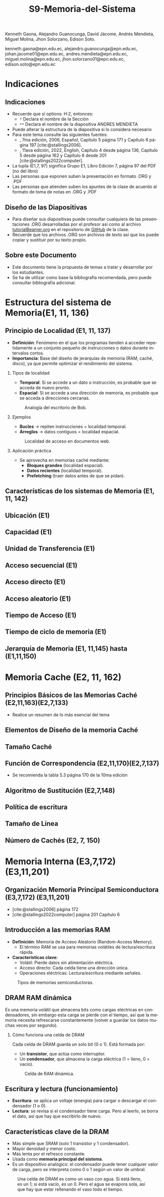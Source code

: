 #+options: H:2
#+latex_class: beamer
#+columns: %45ITEM %10BEAMER_env(Env) %10BEAMER_act(Act) %4BEAMER_col(Col) %8BEAMER_opt(Opt)
#+beamer_theme: default
#+beamer_color_theme:
#+beamer_font_theme:
#+beamer_inner_theme:
#+beamer_outer_theme:
#+beamer_header:


#+title: S9-Memoria-del-Sistema
#+date: 
#+author: 
Kenneth Gaona, Alejandro Guanocunga, David Jácome, Andrés Mendieta,
Miguel Molina, Jhon Solorzano, Edison Soto.
#+email: 
kenneth.gaona@epn.edu.ec, alejandro.guanocunga@epn.edu.ec, johan.jacome01@epn.edu.ec,
andres.mendieta@epn.edu.ec, miguel.molina@epn.edu.ec, jhon.solorzano01@epn.edu.ec,
edison.soto@epn.edu.ec
#+language: es
#+select_tags: export
#+exclude_tags: noexport
#+creator: Emacs 27.1 (Org mode 9.3)
#+cite_export: biblatex

#+bibliography: bibliography.bib
#+LATEX_HEADER: \usepackage[T1]{fontenc}
#+LATEX_HEADER: \usepackage[utf8]{inputenc}
#+LATEX_HEADER: \usepackage[spanish]{babel}
#+LATEX_HEADER: \usepackage[backend=biber,citestyle=apa, style=apa]{biblatex}


* Indicaciones
** Indicaciones
:PROPERTIES:
:BEAMER_opt: allowframebreaks
:END:
- Recuerde que si options: H:2, entonces: 
  - ~*~ Declara el nombre de la Sección
  - ~**~ Declara el nombre de la diapositiva ANDRES MENDIETA
- Puede alterar la estructura de la diapositiva si lo considera
  necesario
- Para este tema consulte las siguientes fuentes:
  - \textcite{stallings2006}, 7ma edición, 2006, Español, Capítulo 5
    página 171 y Capítulo 6 página 197 [cite:@stallings2006].
  - \textcite{stallings2022computer}, 11ava edición, 2022, English,
    Capítulo 4 desde página 136, Capítulo 5 desde página 162 y Capitulo
    6 desde 201 [cite:@stallings2022computer].
- La tupla (E1,7, 97) significa Grupo E1, Libro Edición 7, página 97
  del PDF (no del libro)
- Las personas que exponen suben la presentación en formato .ORG y
  .PDF
- Las personas que atienden suben los apuntes de la clase de acuerdo al
  formato de toma de notas en .ORG y .PDF
** Diseño de las Diapositivas
- Para diseñar sus diapositivas puede consultar cualquiera de las
  presentaciones .ORG desarrolladas por el profesor así como al
  archivo [[https://github.com/LeninGF/EPN-Lectures/blob/main/iccd332ArqComp-2024-B/Tutoriales/Beamer-Emacs/tutorialBeamer.org][tutorialBeamer.org]] en el repositorio de [[https://github.com/LeninGF/EPN-Lectures/blob/main/iccd332ArqComp-2024-B/Tutoriales/Beamer-Emacs/tutorialBeamer.org][GitHub]] de la clase.
- Recuerde que los archivos .ORG son archivos de texto así que los
  puede copiar y sustituir por su texto propio.
** Sobre este Documento
- Este documento tiene la propuesta de temas a tratar y desarrollar
  por los estudiantes.
- Se ha de utilizar como base la bibliografía recomendada, pero puede
  consultar bibliografía adicional.
* Estructura del sistema de Memoria(E1, 11, 136)
** Principio de Localidad (E1, 11, 137)

- *Definición*: Fenómeno en el que los programas tienden a acceder repetidamente a un conjunto pequeño de instrucciones o datos durante intervalos cortos.
- *Importancia*: Base del diseño de jerarquías de memoria (RAM, caché, disco), ya que permite optimizar el rendimiento del sistema.

*** Tipos de localidad

- *Temporal*: Si se accede a un dato o instrucción, es probable que se acceda de nuevo pronto.
- *Espacial*: Si se accede a una dirección de memoria, es probable que se acceda a direcciones cercanas.

#+CAPTION: Analogía del escritorio de Bob.
#+NAME: fig:localidadBob
#+attr_latex: :width 0.60\textwidth
[[./imagenes/escritoriobob.png]]

*** Ejemplos

- *Bucles* → repiten instrucciones = localidad temporal.
- *Arreglos* → datos contiguos = localidad espacial.

#+CAPTION: Localidad de acceso en documentos web.
#+NAME: fig:webAccess
#+attr_latex: :width 0.70\textwidth
[[./imagenes/documentosweb.png]]

*** Aplicación práctica

- Se aprovecha en memorias caché mediante:
  - *Bloques grandes* (localidad espacial).
  - *Datos recientes* (localidad temporal).
  - *Prefetching* (traer datos antes de que se pidan).

** Características de los sistemas de Memoria (E1, 11, 142)
** Ubicación (E1)
** Capacidad (E1)
** Unidad de Transferencia (E1)
** Acceso secuencial (E1)
** Acceso directo (E1)
** Acceso aleatorio (E1)
** Tiempo de Acceso (E1)
** Tiempo de ciclo de memoria (E1)
** Jerarquía de Memoria (E1, 11,145) hasta (E1,11,150)
* Memoria Cache (E2, 11, 162)
** Principios Básicos de las Memorias Caché (E2,11,163)(E2,7,133)
- Realice un resumen de lo más esencial del tema
** Elementos de Diseño de la memoria Caché
** Tamaño Caché
** Función de Correspondencia (E2,11,170)(E2,7,137)
- Se recomienda la tabla 5.3 página 170 de la 10ma edición
** Algoritmo de Sustitución (E2,7,148)
** Política de escritura
** Tamaño de Línea
** Número de Cachés (E2, 7, 150)
* Memoria Interna (E3,7,172)(E3,11,201)
** Organización Memoria Principal Semiconductora (E3,7,172) (E3,11,201)
- [cite:@stallings2006] página 172
- [cite:@stallings2022computer] página 201 Capítulo 6

** Introducción a las memorias RAM

- *Definición*: Memoria de Acceso Aleatorio (Random-Access Memory).
  - El término RAM se usa para memorias volátiles de lectura/escritura rápida.
- *Características clave*:
  - Volátil: Pierde datos sin alimentación eléctrica.
  - Acceso directo: Cada celda tiene una dirección única.
  - Operaciones eléctricas: Lectura/escritura mediante señales.
    
#+CAPTION: Tipos de memorias semiconductoras.
#+NAME: fig:DramySram
#+attr_latex: :width 0.80\textwidth
[[./imagenes/DramySram.png]]
  
** DRAM RAM dinámica
Es una memoria volátil que almacena bits como cargas eléctricas en condensadores, sin embargo esta carga se pierde con el tiempo, así que la memoria necesita refrescarse constantemente (volver a guardar los datos muchas veces por segundo).

*** Cómo funciona una celda de DRAM
Cada celda de DRAM guarda un solo bit (0 o 1). Está formada por:
- Un **transistor**, que actúa como interruptor.
- Un **condensador**, que almacena la carga eléctrica (1 = lleno, 0 = vacío).
  
#+CAPTION: Celda de RAM dinámica.
#+attr_latex: :width 0.21\textwidth
[[./imagenes/Dram1.png]]

** Escritura y lectura (funcionamiento)

- **Escritura**: se aplica un voltaje (energía) para cargar o descargar el condensador (1 o 0).
- **Lectura**: se revisa si el condensador tiene carga. Pero al leerlo, se borra el dato, así que hay que escribirlo de nuevo.
  
** Características clave de la DRAM
- Más simple que SRAM (solo 1 transistor y 1 condensador).
- Mayor densidad y menor costo.
- Más lenta por el refresco constante.
- Usada como **memoria principal del sistema**.
- Es un dispositivo analógico: el condensador puede tener cualquier valor de carga, pero se interpreta como 0 o 1 según un valor de umbral.
  
#+CAPTION: Una celda de DRAM es como un vaso con agua. Si está lleno, es un 1; si está vacío, es un 0. Pero el agua se evapora sola, así que hay que estar rellenando el vaso todo el tiempo.
#+attr_latex: :width 0.30\textwidth
[[./imagenes/EjemploAgua.png]]

** SRAM RAM estática

LA SRAM es una memoria volátil que almacena bits usando biestables (flip-flops), se mantiene los datos sin refresco mientras haya alimentación.

*** Cómo funciona una celda de SRAM

Cada celda de SRAM usa **6 transistores**:
- **4 transistores internos** (T1, T2, T3, T4) forman el flip-flop, que mantiene el bit.
- **2 transistores de acceso** (T5 y T6) conectan la celda a las líneas externas cuando se va a leer o escribir.

#+CAPTION: Celda de RAM estática.
#+attr_latex: :width 0.25\textwidth
[[./imagenes/Sram1.png]]

** Operaciones de lectura y escritura

*** Escritura:
- Se activa la línea de direcciones (T5/T6 conducen).
- Se aplica el valor deseado en la línea B .
- El valor contrario (complemento) se aplica en la línea B⁻ (inversa).
- Esto fuerza al flip-flop a tomar el estado correcto (0 o 1).

*** Lectura:
- Se activa la línea de dirección (T5/T6 conducen).
- Se lee el valor actual en la línea B.

** Características de la SRAM 
- No necesita refresco.
- Es más rápida que la DRAM.
- Más costosa y ocupa más espacio (más transistores).
- Se usa como memoria caché (L1, L2, L3).

#+CAPTION: Una celda de SRAM es como un interruptor de luz: si está en ON (1), se queda así hasta que alguien lo cambie. No se apaga solo como en DRAM.
#+attr_latex: :width 0.30\textwidth
[[./imagenes/Luz.png]]
  
** Resumen

La SRAM es más rápida pero cara, ideal para caché. La DRAM es más densa y barata, por lo que se usa como memoria principal.
Ambas son necesarias para optimizar velocidad y costo en los sistemas modernos.

#+CAPTION: Imagen de SRAM Y DRAM.
#+attr_latex: :width 0.50\textwidth
[[./imagenes/DRAMYSRAM2.png]]

** Tipos de ROM
*** 1. Conceptos Clave
    - La ROM (Read-Only Memory) es un tipo de memoria no volátil,es decir, guarda los datos aunque no tenga energía.

*** 2. Clasificación de ROMs
**** ROM Clásica
     - El contenido se graba en fábrica, no se puede modificar.
     - Ideal para producción masiva del mismo chip.
**** PROM (Programmable ROM)
     - Se puede grabar 1 vez por el usuario.
     - Coste inicial bajo para prototipos
     - Es útil cuando se necesitan pocas unidades personalizadas.

** 3. ROMs Re-escribibles
*** EPROM
     - Se puede borrar con luz ultravioleta y volver a programar (cada borrado dura hasta 20 min.).
     - Todo el chip se borra al mismo tiempo.

*** EEPROM
     - Se puede borrar y escribir electricamente (por byte).
     - El proceso de escritura es más lento que leer.
     - Muy útil en dispositivos que necesitan actualizaciones.  

*** Memoria Flash
     - Variante moderna de EEPROM.
     - Se borra electricamente por bloques.
     - Es más rápida que EPROM. (puede borrarse entre 1 o 4 segundos).
     - No puede borrar por bytes individuales.
     - Se usa en USB, SSD, tarjetas SD, etc.


** 4. Comparativa Técnica

#+ATTR_LATEX: :width \textwidth :font \footnotesize    
| Tipo   | Programación | Borrado            | Velocidad | Uso típico      |   
|--------+--------------+--------------------+-----------+-----------------+
| ROM    | Fábrica      | No                 | -         | Firmware masivo |   
| PROM   | 1 vez        | No                 | Medio     | Prototipos      |   
| EPROM  | Múltiple     | UV (lento)         | Lento     | Desarrollo      |   
| EEPROM | Byte-a-byte  | Eléctrico (byte)   | Medio     | Ajustes         |   
| Flash  | Bloques      | Eléctrico (rápido) | Alto      | Almacenamiento  |   

#+CAPTION: Tipos de Rom
#+attr_latex: :width 0.70\textwidth
[[./imagenes/TiposdeRom.png]]

** Chip de Memoria RAM


Un chip de memoria RAM es un circuito integrado que contiene una matriz de celdas para almacenar bits. Se organiza física y lógicamente para permitir leer y escribir datos.


*** Organización interna

- El chip contiene matrices de celdas conectadas por filas (líneas horizontales) y columnas (líneas verticales).
    - Ejemplo: una DRAM de 16 Mb puede tener 4 matrices de 2048 x 2048 celdas.
- Cada celda almacena un bit, que puede ser leído o escrito usando señales eléctricas.
- Las filas y columnas se seleccionan mediante señales llamadas líneas de dirección (A0, A1, ..., A10).

** Encapsulado del chip

- El chip viene montado en una cápsula con terminales o patillas.
  
- Ejemplo: Un chip de DRAM de 16 Mb puede tener:
  - 11 líneas de dirección
  - 4 líneas de datos (lectura y escritura)
  - Señales RAS, CAS, WE, OE
      -RAS, CAS para direccionamiento.
      -WE, OE para operaciones.
  - Tensión de alimentación (Vcc), tierra (Vss)

 -Ejemplo: Un chip de EPROM de 8 Mb puede tener:
  - 32 terminales: (A0-A19, D0-D7, CE, Vpp)

#+CAPTION: Chips de encapsulamiento de memoria de EPROM y DRAM.
#+attr_latex: :width 0.50\textwidth
[[./imagenes/Encapsulamiento.png]]

** Señales y control

- Se usan señales especiales para controlar el chip:
  - **RAS** (Row Address Select): Selecciona la dirrección de fila.
  - **CAS** (Column Address Select): Seleciona la dirrección de la columna.
  - **WE** (Write Enable): Activa escritura.
  - **OE** (Output Enable): Activa buffer de salida.
- Para ahorrar terminales, se usa direccionamiento multiplexado: Primero se envía la dirección de fila, luego la de columna, usando las mismas líneas físicas.
  
*** Módulos de memoria 

- Si un chip maneja 1 bit, se necesitan 8 chips para 8 bits (1 byte).
- Si se necesitan más palabras o más bits por palabra, se organizan en filas y columnas de chips.

* Corrección de Errores (E4,7,181) (E4,11,211)

** ¿Qué es la Corrección de Errores?
La corrección de errores es un conjunto de técnicas que se utilizan en sistemas digitales para detectar y corregir errores que ocurren durante la transmisión o almacenamiento de datos.

Estos errores pueden deberse a fallos eléctricos, interferencias electromagnéticas, radiación cósmica o problemas físicos en la memoria o dispositivos.

#+CAPTION: imagen Correcion de errores
#+attr_latex: :width 0.25\textwidth
[[./imagenes/CorreccionErrores.png]]

** Tipos de Errores

*** Hard Error (Error Duro)
- Son errores permanentes provocados por daño físico en el hardware.
- No pueden corregirse reiniciando el sistema o borrando la memoria.

#+CAPTION: imagen Errores Duros
#+attr_latex: :width 0.25\textwidth  
[[./imagenes/ErroresDuros.png]]

Ejemplo:
#+begin_example
Un chip de memoria RAM se daña físicamente y siempre devuelve datos incorrectos.
#+end_example

*** Soft Error (Error Blando)
- Son errores temporales causados por factores externos (rayos cósmicos, ruido eléctrico).
- No implican daño físico en el hardware.

#+CAPTION: imagen Errores Suaves
#+attr_latex: :width 0.25\textwidth  
[[./imagenes/ErroresSuaves.png]]


Ejemplo:
#+begin_example
Un bit en la memoria cambia de 0 a 1 debido a una partícula de radiación, pero el chip sigue funcionando bien.
#+end_example

** Código de Hamming

El Código de Hamming es un método de detección y corrección de errores inventado por Richard Hamming. Su versión más usada es el (7,4), donde se transmiten 7 bits: 4 de datos y 3 de paridad.

Este código permite detectar y corregir errores de un solo bit.

#+CAPTION: imagen Codigohamming
#+attr_latex: :width 0.25\textwidth
[[./imagenes/CodigoHamming.png]]

** Ejemplo del Código de Hamming (7,4)

Queremos transmitir los datos: 1011

Se colocan los bits de la siguiente manera:

| Posición | 1 | 2 | 3 | 4 | 5 | 6 | 7 |
|----------+---+---+---+---+---+---+---|
| Tipo     | p1| p2| d1| p3| d2| d3| d4|
| Valor    | ? | ? | 1 | ? | 0 | 1 | 1 |

*** Cálculo de bits de paridad

- p1 (1,3,5,7) → 1 + 0 + 1 = 2 → Par → p1 = 0
- p2 (2,3,6,7) → 1 + 1 + 1 = 3 → Impar → p2 = 1
- p3 (4,5,6,7) → 0 + 1 + 1 = 2 → Par → p3 = 0

Mensaje a enviar:
#+begin_example
0 1 1 0 0 1 1
#+end_example

*** Supongamos que se daña un bit...

Se recibe: 0 1 0 0 0 1 1 (el bit 3 fue alterado)

Verificamos:

- p1 (1,3,5,7) → 0+0+0+1 = 1 → Error
- p2 (2,3,6,7) → 1+0+1+1 = 3 → Error
- p3 (4,5,6,7) → 0+0+1+1 = 2 → Correcto

Bits de error: p3 p2 p1 = 0 1 1 → posición 3

→ Corregimos el bit 3 cambiando 0 a 1

** Conclusión a las que llegamos del ejemplo propuesto

- Los *hard errors* son daños físicos irreparables; los *soft errors* son temporales y corregibles.
- El Código de Hamming es eficaz para detectar y corregir errores de 1 bit.
- Utiliza bits de paridad colocados estratégicamente para determinar la posición exacta del error.

------
* Organización Avanzada de Memorias RAM (E5, 7, 187)(E5,11,216)
** Introducción a la Organización Avanzada de Memorias Ram
La evolución de los sistemas computacionales ha demostradp que, a pesar de su gran efectividad, uno de los
desafíos para alcanzar un alto rendimiento radica en la interfaz entre el procesador y la memoria principal.

A pesar de la gran velocidad de los procesadores, la memoria DRAM tradicional, de la cual ya se conoce que
almacena temporalmente información, presenta limitaciones tanto en su arquitectura interna, como en su capacidad
comunicativa con el bus de memoria. Esto, en efecto, generaría un cuello de botello los cuales, para mitigarlos,
se han implementado niveles de caché SRAM los cuales tienen mayor velocidad, puesto que no necesitan ciclos de 
actualización constantes para mantener la información.

En respuesta a toda la problemática, la industria ha desarrollado y comercializado nuevas variantes de DRAM, como
SDRAM, DDR-DRAM y RDRAM, que ofrecen mejoras significativas en varios aspectos.

** Dram síncrona
Ahora bien, la Dram síncrona, se diferencia de la tradicional puesto que permite transferencias de datos alineadas
con la velocidad máxima que el bus proporcione entre ek procesador y la memoria. Estas transferencias de datos son
logradas gracias a que el SDRAM opera con una señal de reloj.

Todo esto permite que, mientras la memoria procesa el acceso a los datos, el procesador realice más tareas.

*Principales características de la Dram síncrona*
- Sincronización con el reloj del sistema.
- Modo de ráfaga.
- Arquitectura de múltiples bancos.
- Registro de modo programable.

** DDR SDRAM
A razón de la constante búsqueda de mejoras en el rendimiento, aparece el DDR SDRAM el cual es una evolución del SDRAM.

A diferencia del SDRAM, este duplica la velocidad efectiva de transferencia, gracias  al uso de los dos flancos de la
señal de reloj (ascendente y descendente). Además emplea frecuencias más altas y un búfer de prefetch que prepara varios
bits para una salida aún más rápida.

Todos estos aumentos en la velocidad obtenidos a lo largo de las generaciones de DDR, se deben principalmente al aumento
del tamaño del búfer de prefetch. Sin embargo, en otra generación ha aparecido el concepto de "bank group". Estos permitían
operaciones paralelas dentro del chip y mejoran el rendimiento sin aumentar el tamaño del prefetch.

** EDRAM
La eDRAM integra la memoria directamente en el chip del procesador o en un módulo multichip, ubicándose entre la SRAM y la
DRAM externa en velocidad, costo y tamaño.

Ofrece mayor densidad que la SRAM y un acceso más rápido que la DRAM externa, gracias a su cercanía y buses más anchos. Esto
permite construir cachés más grandes dentro del chip, mejorando el rendimiento sin depender de memorias externas.

Su uso ha crecido en sistemas de alto rendimiento, donde se necesita mayor caché y eficiencia energética. Al consumir menos
energía que la SRAM y permitir mayor capacidad, la eDRAM es ideal para aplicaciones exigentes.

** Flash Memory(E5,11,223)
La memoria flash es un tipo de memoria semiconductor no volátil que se utiliza tanto para memoria interna como externa. combina
características intermedias entre EPROM y EEPROM, usando tecnología de borrado eléctrico que permite eliminar bloques completos
de memoria en segundos.

Usa un transistor por bit con una puerta flotante que retiene o libera electrones, manteniendo los datos sin energía, lo que la
hace útil para almacenamiento persistente.

Al retener un electrón se representa el bit del "0" y al liberarlo se representa un "1".

Existen dos tipos: NOR, con acceso aleatorio a nivel de bit, ideal para sistemas embebidos; y NAND, con acceso por bloques y mayor
velocidad, utilizada en dispositivos como USB, tarjetas SD y SSDs.
* Memorias no volátiles de estado solido(E5,11,226)
** STT-RAM
Una nueva generación deL MRAM,llamada STT-RAM (Spin-Transfer Torque RAM), la cual es una memoria no volátil de alta velocidad,
resistente al desgaste y sin consumo en reposo.

Funciona con una unión de túnel magnético, donde la orientación de capas ferromagnéticas define el bit según su resistencia eléctrica.

A diferencia de la MRAM clásica, usa corriente eléctrica para cambiar el estado, lo que mejora su eficiencia y escalabilidad. Por su
rapidez y durabilidad, es una opción viable tanto para caché como para memoria principal.

** PCRAM
Ahora bien, el PCRAM (Phase-change RAM) es una tecnología de memoria basada en materiales de aleación de calcogenuros.

El almacenamiento de datos se logra gracias a la diferencia de resistencia entre dos fases del material: una fase amorfa de alta
resistencia y una fase cristalina de baja resistencia. Mediante las operaciones de SET y RESET.
